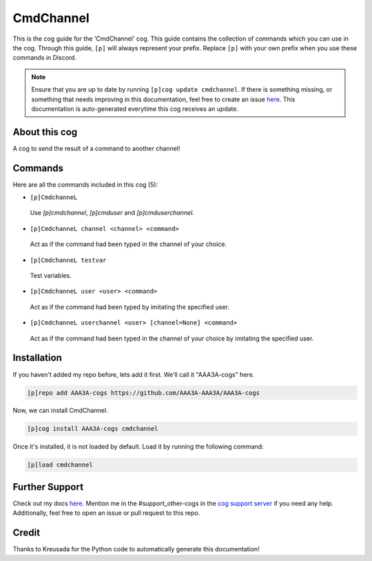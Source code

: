 .. _cmdchannel:
==========
CmdChannel
==========

This is the cog guide for the 'CmdChannel' cog. This guide contains the collection of commands which you can use in the cog.
Through this guide, ``[p]`` will always represent your prefix. Replace ``[p]`` with your own prefix when you use these commands in Discord.

.. note::

    Ensure that you are up to date by running ``[p]cog update cmdchannel``.
    If there is something missing, or something that needs improving in this documentation, feel free to create an issue `here <https://github.com/AAA3A-AAA3A/AAA3A-cogs/issues>`_.
    This documentation is auto-generated everytime this cog receives an update.

--------------
About this cog
--------------

A cog to send the result of a command to another channel!

--------
Commands
--------

Here are all the commands included in this cog (5):

* ``[p]CmdchanneL``
 Use `[p]cmdchannel`, `[p]cmduser` and `[p]cmduserchannel`.

* ``[p]CmdchanneL channel <channel> <command>``
 Act as if the command had been typed in the channel of your choice.

* ``[p]CmdchanneL testvar``
 Test variables.

* ``[p]CmdchanneL user <user> <command>``
 Act as if the command had been typed by imitating the specified user.

* ``[p]CmdchanneL userchannel <user> [channel=None] <command>``
 Act as if the command had been typed in the channel of your choice by imitating the specified user.

------------
Installation
------------

If you haven't added my repo before, lets add it first. We'll call it
"AAA3A-cogs" here.

.. code-block:: ini

    [p]repo add AAA3A-cogs https://github.com/AAA3A-AAA3A/AAA3A-cogs

Now, we can install CmdChannel.

.. code-block:: ini

    [p]cog install AAA3A-cogs cmdchannel

Once it's installed, it is not loaded by default. Load it by running the following command:

.. code-block:: ini

    [p]load cmdchannel

---------------
Further Support
---------------

Check out my docs `here <https://aaa3a-cogs.readthedocs.io/en/latest/>`_.
Mention me in the #support_other-cogs in the `cog support server <https://discord.gg/GET4DVk>`_ if you need any help.
Additionally, feel free to open an issue or pull request to this repo.

------
Credit
------

Thanks to Kreusada for the Python code to automatically generate this documentation!
